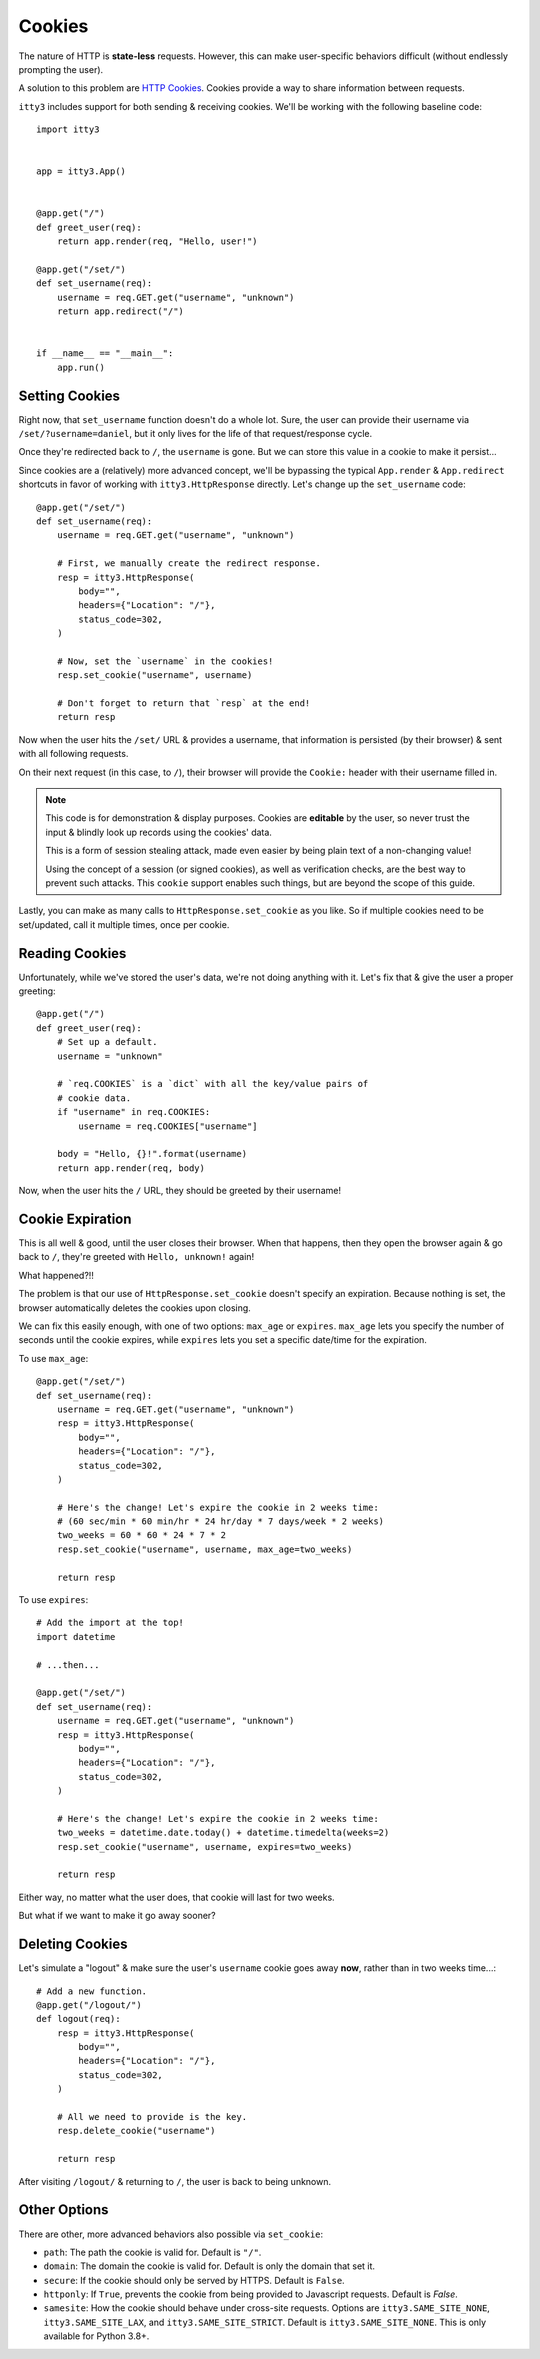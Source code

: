 .. _cookies:

=======
Cookies
=======

The nature of HTTP is **state-less** requests. However, this can make
user-specific behaviors difficult (without endlessly prompting the user).

A solution to this problem are `HTTP Cookies`_. Cookies provide a way to share
information between requests.

``itty3`` includes support for both sending & receiving cookies. We'll be
working with the following baseline code::

    import itty3


    app = itty3.App()


    @app.get("/")
    def greet_user(req):
        return app.render(req, "Hello, user!")

    @app.get("/set/")
    def set_username(req):
        username = req.GET.get("username", "unknown")
        return app.redirect("/")


    if __name__ == "__main__":
        app.run()


Setting Cookies
===============

Right now, that ``set_username`` function doesn't do a whole lot. Sure, the
user can provide their username via ``/set/?username=daniel``, but it only
lives for the life of that request/response cycle.

Once they're redirected back to ``/``, the ``username`` is gone. But we
can store this value in a cookie to make it persist...

Since cookies are a (relatively) more advanced concept, we'll be bypassing
the typical ``App.render`` & ``App.redirect`` shortcuts in favor of working
with ``itty3.HttpResponse`` directly. Let's change up the ``set_username``
code::

    @app.get("/set/")
    def set_username(req):
        username = req.GET.get("username", "unknown")

        # First, we manually create the redirect response.
        resp = itty3.HttpResponse(
            body="",
            headers={"Location": "/"},
            status_code=302,
        )

        # Now, set the `username` in the cookies!
        resp.set_cookie("username", username)

        # Don't forget to return that `resp` at the end!
        return resp

Now when the user hits the ``/set/`` URL & provides a username, that
information is persisted (by their browser) & sent with all following
requests.

On their next request (in this case, to ``/``), their browser will provide
the ``Cookie:`` header with their username filled in.

.. note:: This code is for demonstration & display purposes. Cookies are
    **editable** by the user, so never trust the input & blindly look up
    records using the cookies' data.

    This is a form of session stealing attack, made even easier by being
    plain text of a non-changing value!

    Using the concept of a session (or signed cookies), as well as
    verification checks, are the best way to prevent such attacks. This
    ``cookie`` support enables such things, but are beyond the scope of
    this guide.

Lastly, you can make as many calls to ``HttpResponse.set_cookie`` as you
like. So if multiple cookies need to be set/updated, call it multiple times,
once per cookie.

Reading Cookies
===============

Unfortunately, while we've stored the user's data, we're not doing anything
with it. Let's fix that & give the user a proper greeting::

    @app.get("/")
    def greet_user(req):
        # Set up a default.
        username = "unknown"

        # `req.COOKIES` is a `dict` with all the key/value pairs of
        # cookie data.
        if "username" in req.COOKIES:
            username = req.COOKIES["username"]

        body = "Hello, {}!".format(username)
        return app.render(req, body)

Now, when the user hits the ``/`` URL, they should be greeted by their
username!

Cookie Expiration
=================

This is all well & good, until the user closes their browser. When that
happens, then they open the browser again & go back to ``/``, they're
greeted with ``Hello, unknown!`` again!

What happened?!!

The problem is that our use of ``HttpResponse.set_cookie`` doesn't specify
an expiration. Because nothing is set, the browser automatically deletes the
cookies upon closing.

We can fix this easily enough, with one of two options: ``max_age`` or
``expires``. ``max_age`` lets you specify the number of seconds until the
cookie expires, while ``expires`` lets you set a specific date/time for
the expiration.

To use ``max_age``::

    @app.get("/set/")
    def set_username(req):
        username = req.GET.get("username", "unknown")
        resp = itty3.HttpResponse(
            body="",
            headers={"Location": "/"},
            status_code=302,
        )

        # Here's the change! Let's expire the cookie in 2 weeks time:
        # (60 sec/min * 60 min/hr * 24 hr/day * 7 days/week * 2 weeks)
        two_weeks = 60 * 60 * 24 * 7 * 2
        resp.set_cookie("username", username, max_age=two_weeks)

        return resp

To use ``expires``::

    # Add the import at the top!
    import datetime

    # ...then...

    @app.get("/set/")
    def set_username(req):
        username = req.GET.get("username", "unknown")
        resp = itty3.HttpResponse(
            body="",
            headers={"Location": "/"},
            status_code=302,
        )

        # Here's the change! Let's expire the cookie in 2 weeks time:
        two_weeks = datetime.date.today() + datetime.timedelta(weeks=2)
        resp.set_cookie("username", username, expires=two_weeks)

        return resp

Either way, no matter what the user does, that cookie will last for two
weeks.

But what if we want to make it go away sooner?

Deleting Cookies
================

Let's simulate a "logout" & make sure the user's ``username`` cookie goes
away **now**, rather than in two weeks time...::

    # Add a new function.
    @app.get("/logout/")
    def logout(req):
        resp = itty3.HttpResponse(
            body="",
            headers={"Location": "/"},
            status_code=302,
        )

        # All we need to provide is the key.
        resp.delete_cookie("username")

        return resp

After visiting ``/logout/`` & returning to ``/``, the user is back to being
unknown.

Other Options
=============

There are other, more advanced behaviors also possible via ``set_cookie``:

* ``path``: The path the cookie is valid for. Default is ``"/"``.
* ``domain``: The domain the cookie is valid for. Default is only the domain
  that set it.
* ``secure``: If the cookie should only be served by HTTPS. Default is
  ``False``.
* ``httponly``: If ``True``, prevents the cookie from being provided to
  Javascript requests. Default is `False`.
* ``samesite``: How the cookie should behave under cross-site requests.
  Options are ``itty3.SAME_SITE_NONE``, ``itty3.SAME_SITE_LAX``, and
  ``itty3.SAME_SITE_STRICT``. Default is ``itty3.SAME_SITE_NONE``.
  This is only available for Python 3.8+.


.. _`HTTP Cookies`: https://developer.mozilla.org/en-US/docs/Web/HTTP/Cookies
